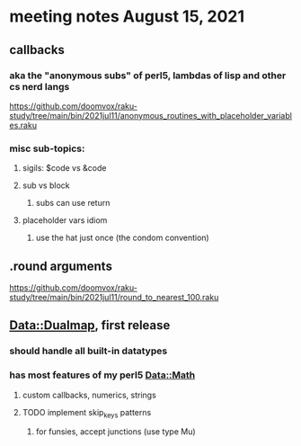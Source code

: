 * meeting notes August 15, 2021
** callbacks
*** aka the "anonymous subs" of perl5, lambdas of lisp and other cs nerd langs
https://github.com/doomvox/raku-study/tree/main/bin/2021jul11/anonymous_routines_with_placeholder_variables.raku
*** misc sub-topics:
**** sigils: $code vs &code
**** sub vs block
***** subs can use return
**** placeholder vars idiom
***** use the hat just once (the condom convention)
** .round arguments
https://github.com/doomvox/raku-study/tree/main/bin/2021jul11/round_to_nearest_100.raku
** Data::Dualmap, first release
*** should handle all built-in datatypes
*** has most features of my perl5 Data::Math
**** custom callbacks, numerics, strings
**** TODO implement skip_keys patterns
***** for funsies, accept junctions (use type Mu)
